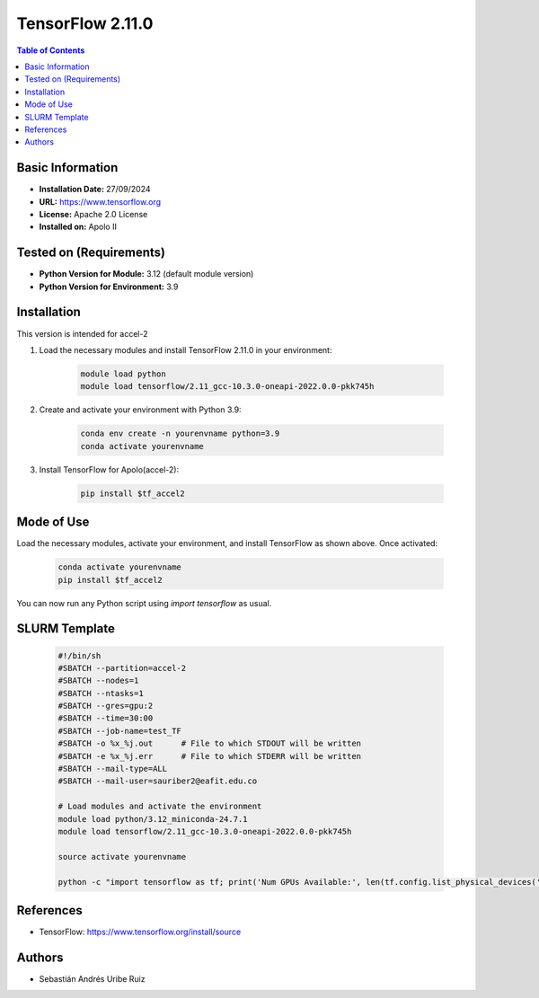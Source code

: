 .. _2.11.0-index:

.. role:: bash(code)
   :language: bash

TensorFlow 2.11.0
================

.. contents:: Table of Contents

Basic Information
-----------------
- **Installation Date:** 27/09/2024
- **URL:** https://www.tensorflow.org
- **License:** Apache 2.0 License
- **Installed on:** Apolo II

Tested on (Requirements)
------------------------
- **Python Version for Module:** 3.12 (default module version)
- **Python Version for Environment:** 3.9

Installation
------------

This version is intended for accel-2

1. Load the necessary modules and install TensorFlow 2.11.0 in your environment:

    .. code-block:: bash

        module load python
        module load tensorflow/2.11_gcc-10.3.0-oneapi-2022.0.0-pkk745h

2. Create and activate your environment with Python 3.9:

    .. code-block:: bash

        conda env create -n yourenvname python=3.9
        conda activate yourenvname

3. Install TensorFlow for Apolo(accel-2):

    .. code-block:: bash

        pip install $tf_accel2

Mode of Use
-----------

Load the necessary modules, activate your environment, and install TensorFlow as shown above. Once activated:

    .. code-block:: bash

        conda activate yourenvname
        pip install $tf_accel2

You can now run any Python script using `import tensorflow` as usual.

SLURM Template
--------------

    .. code-block:: bash

        #!/bin/sh
        #SBATCH --partition=accel-2
        #SBATCH --nodes=1
        #SBATCH --ntasks=1
        #SBATCH --gres=gpu:2
        #SBATCH --time=30:00
        #SBATCH --job-name=test_TF
        #SBATCH -o %x_%j.out      # File to which STDOUT will be written
        #SBATCH -e %x_%j.err      # File to which STDERR will be written
        #SBATCH --mail-type=ALL
        #SBATCH --mail-user=sauriber2@eafit.edu.co

        # Load modules and activate the environment
        module load python/3.12_miniconda-24.7.1
        module load tensorflow/2.11_gcc-10.3.0-oneapi-2022.0.0-pkk745h

        source activate yourenvname

        python -c "import tensorflow as tf; print('Num GPUs Available:', len(tf.config.list_physical_devices('GPU')))"

References
----------

- TensorFlow: https://www.tensorflow.org/install/source

Authors
-------

- Sebastián Andrés Uribe Ruiz
